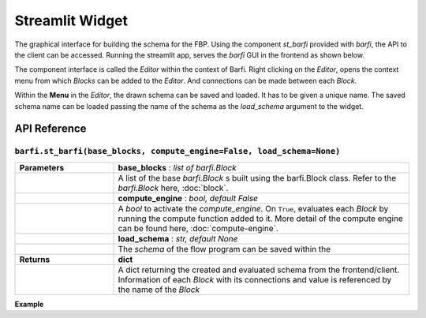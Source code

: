 Streamlit Widget
================

The graphical interface for building the schema for the FBP. Using the component `st_barfi` provided with `barfi`, the API to the client can be accessed. Running the streamlit app, serves the `barfi` GUI in the frontend as shown below.

.. image:: _static/streamlit-widget.png

The component interface is called the *Editor* within the context of Barfi. Right clicking on the *Editor*, opens the context menu from which *Blocks* can be added to the *Editor*. And connections can be made between each *Block*.

.. image:: _static/streamlit-widget-connection.png

Within the **Menu** in the *Editor*, the drawn schema can be saved and loaded. It has to be given a unique name. The saved schema name can be loaded passing the name of the schema as the `load_schema` argument to the widget.

.. image:: _static/streamlit-widget-schema-save.png


API Reference
-------------

``barfi.st_barfi(base_blocks, compute_engine=False, load_schema=None)``
^^^^^^^^^^^^^^^^^^^^^^^^^^^^^^^^^^^^^^^^^^^^^^^^^^^^^^^^^^^^^^^^^^^^^^^

.. list-table::
   :width: 100%
   :widths: 25 75
   :header-rows: 0

   * - **Parameters**
     - **base_blocks** : *list of barfi.Block*
   * - 
     - A list of the base *barfi.Block* s built using the barfi.Block class. Refer to the *barfi.Block* here, :doc:`block`.
   * - 
     - **compute_engine** : *bool, default False*
   * - 
     - A *bool* to activate the `compute_engine`. On ``True``, evaluates each *Block* by running the compute function added to it. More detail of the compute engine can be found here, :doc:`compute-engine`.
   * - 
     - **load_schema** : *str, default None*
   * - 
     - The *schema* of the flow program can be saved within the 
   * - **Returns**
     - **dict**
   * - 
     - A dict returning the created and evaluated schema from the frontend/client. Information of each *Block* with its connections and value is referenced by the name of the *Block*

**Example**

.. code-block:: python
  :linenos:

  from barfi import st_barfi, Block

  feed = Block(name='Feed')
  feed.add_input()
  result = Block(name='Result')
  result.add_output()

  barfi_result = st_barfi(base_blocks= [feed, result])

